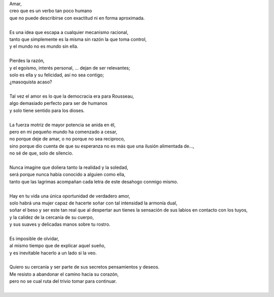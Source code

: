 .. title: Amarte
.. slug: amarte
.. date: 2011-01-15 20:19:00
.. updated: 2020-03-29 19:30:00-05:00
.. tags: amor, autoconversación, escritos, literatura
.. description:
.. category: cultura y entretenimiento/la flecha temporal
.. type: text
.. author: Edward Villegas-Pulgarin

| Amar,
| creo que es un verbo tan poco humano
| que no puede describirse con exactitud ni en forma aproximada.

.. TEASER_END

|
| Es una idea que escapa a cualquier mecanismo racional,
| tanto que simplemente es la misma sin razón la que toma control,
| y el mundo no es mundo sin ella.
|
| Pierdes la razón,
| y el egoísmo, interés personal, … dejan de ser relevantes;
| solo es ella y su felicidad, así no sea contigo;
| ¿masoquista acaso?
|
| Tal vez el amor es lo que la democracia era para Rousseau,
| algo demasiado perfecto para ser de humanos
| y solo tiene sentido para los dioses.
|
| La fuerza motriz de mayor potencia se anida en él,
| pero en mi pequeño mundo ha comenzado a cesar,
| no porque deje de amar, o no porque no sea reciproco,
| sino porque dio cuenta de que su esperanza no es más que una ilusión alimentada de…,
| no sé de que, solo de silencio.
|
| Nunca imagine que doliera tanto la realidad y la soledad,
| será porque nunca había conocido a alguien como ella,
| tanto que las lagrimas acompañan cada letra de este desahogo conmigo mismo.
|
| Hay en tu vida una única oportunidad de verdadero amor,
| solo habrá una mujer capaz de hacerte soñar con tal intensidad la armonía dual,
| soñar el beso y ser este tan real que al despertar aun tienes la sensación de
  sus labios en contacto con los tuyos,
| y la calidez de la cercanía de su cuerpo,
| y sus suaves y delicadas manos sobre tu rostro.
|
| Es imposible de olvidar,
| al mismo tiempo que de explicar aquel sueño,
| y es inevitable hacerlo a un lado si la veo.
|
| Quiero su cercanía y ser parte de sus secretos pensamientos y deseos.
| Me resisto a abandonar el camino hacia su corazón,
| pero no se cual ruta del trivio tomar para continuar.
|

.. youtube:: hGychleww9k
   :align: center